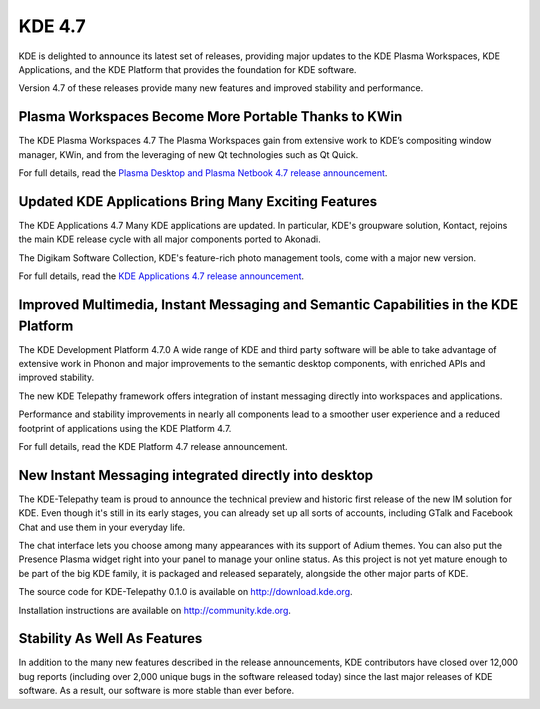 ﻿
.. index::
   pair: KDE versions; 4.7



.. _kde_4.7:

===================
KDE 4.7
===================


.. seealso:: http://kde.org/announcements/4.7/

KDE is delighted to announce its latest set of releases, providing major updates
to the KDE Plasma Workspaces, KDE Applications, and the KDE Platform that provides
the foundation for KDE software.

Version 4.7 of these releases provide many new features and improved stability
and performance.

Plasma Workspaces Become More Portable Thanks to KWin
=====================================================

.. seealso:: http://kde.org/announcements/4.7/plasma.php


The KDE Plasma Workspaces 4.7 The Plasma Workspaces gain from extensive work
to KDE’s compositing window manager, KWin, and from the leveraging of
new Qt technologies such as Qt Quick.

For full details, read the `Plasma Desktop and Plasma Netbook 4.7 release announcement`_.

.. _`Plasma Desktop and Plasma Netbook 4.7 release announcement`:  http://kde.org/announcements/4.7/plasma.php


Updated KDE Applications Bring Many Exciting Features
======================================================

.. seealso:: http://kde.org/announcements/4.7/applications.php

The KDE Applications 4.7 Many KDE applications are updated. In particular, KDE's
groupware solution, Kontact, rejoins the main KDE release cycle with all major
components ported to Akonadi.

The Digikam Software Collection, KDE's feature-rich photo management tools,
come with a major new version.

For full details, read the `KDE Applications 4.7 release announcement`_.

.. _`KDE Applications 4.7 release announcement`:  http://kde.org/announcements/4.7/applications.php



Improved Multimedia, Instant Messaging and Semantic Capabilities in the KDE Platform
====================================================================================

.. seealso:: http://kde.org/announcements/4.7/platform.php

The KDE Development Platform 4.7.0 A wide range of KDE and third party software
will be able to take advantage of extensive work in Phonon and major improvements
to the semantic desktop components, with enriched APIs and improved stability.

The new KDE Telepathy framework offers integration of instant messaging directly
into workspaces and applications.

Performance and stability improvements in nearly all components lead to a
smoother user experience and a reduced footprint of applications using the
KDE Platform 4.7.

For full details, read the KDE Platform 4.7 release announcement.


.. http://kde.org/announcements/4.7/platform.php

New Instant Messaging integrated directly into desktop
======================================================

The KDE-Telepathy team is proud to announce the technical preview and historic
first release of the new IM solution for KDE. Even though it's still in its
early stages, you can already set up all sorts of accounts, including GTalk
and Facebook Chat and use them in your everyday life.

The chat interface lets you choose among many appearances with its support of
Adium themes. You can also put the Presence Plasma widget right into your
panel to manage your online status. As this project is not yet mature enough
to be part of the big KDE family, it is packaged and released separately,
alongside the other major parts of KDE.

The source code for KDE-Telepathy 0.1.0  is available on http://download.kde.org.

Installation instructions are available on http://community.kde.org.


Stability As Well As Features
=============================

In addition to the many new features described in the release announcements,
KDE contributors have closed over 12,000 bug reports (including over 2,000
unique bugs in the software released today) since the last major releases of
KDE software. As a result, our software is more stable than ever before.


